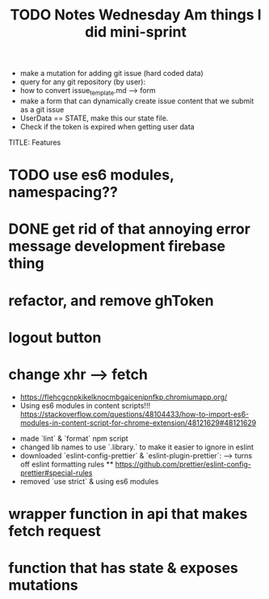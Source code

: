 #+TITLE: TODO
  * make a mutation for adding git issue (hard coded data)
  * query for any git repository (by user):
  * how to convert issue_template.md --> form
  * make a form that can dynamically create issue content that we submit as a git issue
  * UserData == STATE, make this our state file.
  * Check if the token is expired when getting user data


TITLE: Features
* TODO use es6 modules, namespacing??
* DONE get rid of that annoying error message development firebase thing
* refactor, and remove ghToken 
* logout button
* change xhr --> fetch

#+TITLE: Notes
  * https://flehcgcnpkikelknocmbgaicenipnfkp.chromiumapp.org/
  * Using es6 modules in content scripts!!! https://stackoverflow.com/questions/48104433/how-to-import-es6-modules-in-content-script-for-chrome-extension/48121629#48121629

#+TITLE: Wednesday Am things I did
- made `lint` & `format` npm script
- changed lib names to use `.library.` to make it easier to ignore in eslint
- downloaded `eslint-config-prettier` & `eslint-plugin-prettier`:
  --> turns off eslint formatting rules
  ** https://github.com/prettier/eslint-config-prettier#special-rules
- removed `use strict` & using es6 modules

#+TITLE: mini-sprint
* wrapper function in api that makes fetch request
* function that has state & exposes mutations